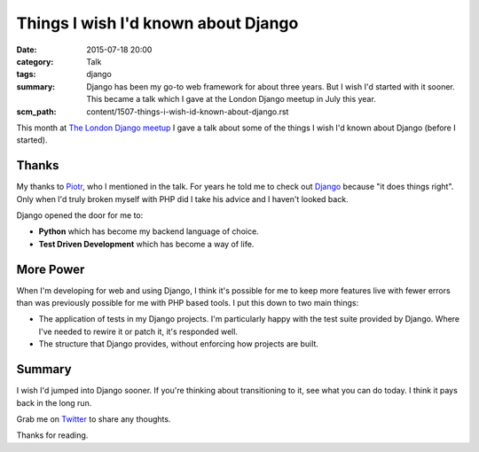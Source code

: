 Things I wish I'd known about Django
####################################

:date: 2015-07-18 20:00
:category: Talk
:tags: django
:summary: Django has been my go-to web framework for about three years. But I
          wish I'd started with it sooner. This became a talk which I gave at
          the London Django meetup in July this year.
:scm_path: content/1507-things-i-wish-id-known-about-django.rst


This month at `The London Django meetup
<https://www.meetup.com/The-London-Django-Meetup-Group/events/223297765/>`_ I
gave a talk about some of the things I wish I'd known about Django (before I
started).

.. raw:: html

    <br>
    <script async class="speakerdeck-embed" data-id="6f327318d302437f8ccafb8da4c2cd32" data-ratio="1.77777777777778" src="//speakerdeck.com/assets/embed.js"></script>
    <br>

Thanks
------

My thanks to `Piotr <https://github.com/zalun>`_, who I mentioned in the talk.
For years he told me to check out `Django <https://www.djangoproject.com/>`_
because "it does things right". Only when I'd truly broken myself with PHP did
I take his advice and I haven't looked back.

Django opened the door for me to:

* **Python** which has become my backend language of choice.

* **Test Driven Development** which has become a way of life.

More Power
----------

When I'm developing for web and using Django, I think it's possible for me to
keep more features live with fewer errors than was previously possible for me
with PHP based tools. I put this down to two main things:

* The application of tests in my Django projects. I'm particularly happy with
  the test suite provided by Django. Where I've needed to rewire it or patch
  it, it's responded well.

* The structure that Django provides, without enforcing how projects are built.

Summary
-------

I wish I'd jumped into Django sooner. If you're thinking about transitioning to
it, see what you can do today. I think it pays back in the long run.

Grab me on `Twitter <https://twitter.com/jamesfublo/>`_ to share any thoughts.

Thanks for reading.
